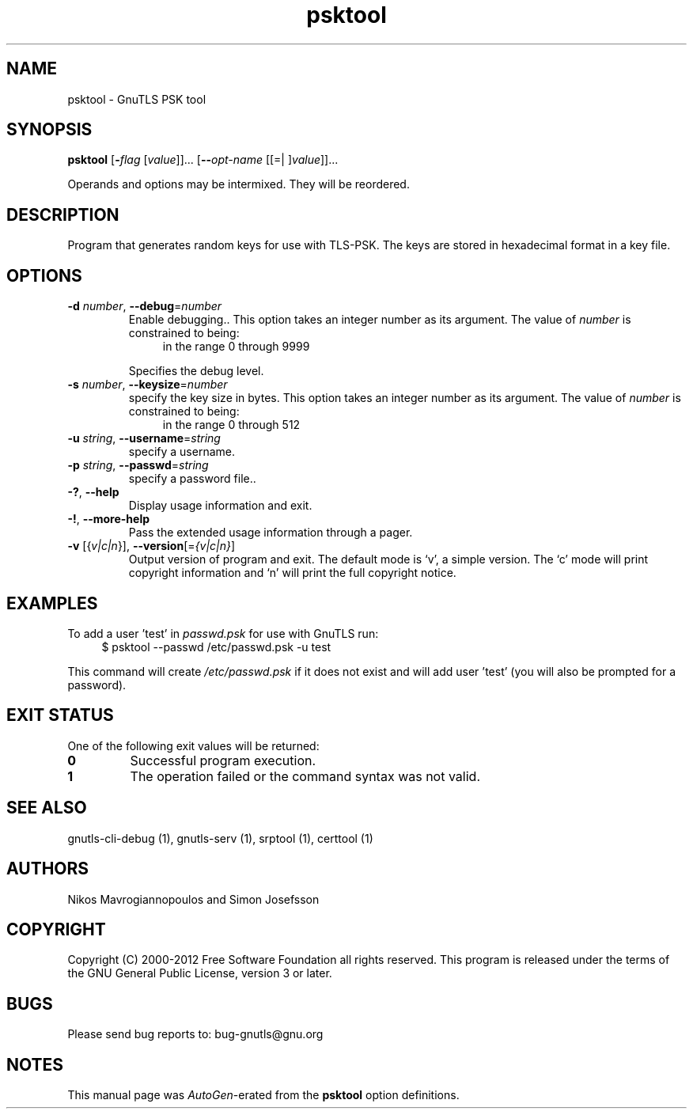 .TH psktool 1 "21 Jan 2012" "3.0.12" "User Commands"
.\"
.\"  DO NOT EDIT THIS FILE   (psk-args.man)
.\"  
.\"  It has been AutoGen-ed  January 21, 2012 at 11:32:41 AM by AutoGen 5.12
.\"  From the definitions    ../../src/psk-args.def
.\"  and the template file   agman-cmd.tpl
.\"
.SH NAME
psktool \- GnuTLS PSK tool
.SH SYNOPSIS
.B psktool
.\" Mixture of short (flag) options and long options
.RB [ \-\fIflag\fP " [\fIvalue\fP]]... [" \-\-\fIopt\-name\fP " [[=| ]\fIvalue\fP]]..." 
.PP
Operands and options may be intermixed.  They will be reordered.
.SH "DESCRIPTION"
Program  that generates random keys for use with TLS-PSK. The
keys are stored in hexadecimal format in a key file.
.SH "OPTIONS"
.TP
.BR \-d " \fInumber\fP, " \-\-debug "=" \fInumber\fP
Enable debugging..
This option takes an integer number as its argument.
The value of \fInumber\fP is constrained to being:
.in +4
.nf
.na
in the range  0 through 9999
.fi
.in -4
.sp
Specifies the debug level.
.TP
.BR \-s " \fInumber\fP, " \-\-keysize "=" \fInumber\fP
specify the key size in bytes.
This option takes an integer number as its argument.
The value of \fInumber\fP is constrained to being:
.in +4
.nf
.na
in the range  0 through 512
.fi
.in -4
.sp
.TP
.BR \-u " \fIstring\fP, " \-\-username "=" \fIstring\fP
specify a username.
.sp
.TP
.BR \-p " \fIstring\fP, " \-\-passwd "=" \fIstring\fP
specify a password file..
.sp
.TP
.BR \-? , " \-\-help"
Display usage information and exit.
.TP
.BR \-! , " \-\-more-help"
Pass the extended usage information through a pager.
.TP
.BR \-v " [{\fIv|c|n\fP}]," " \-\-version" "[=\fI{v|c|n}\fP]"
Output version of program and exit.  The default mode is `v', a simple
version.  The `c' mode will print copyright information and `n' will
print the full copyright notice.
.SH EXAMPLES
To add a user 'test' in \fIpasswd.psk\fP for use with GnuTLS run:
.br
.in +4
.nf
$ psktool \-\-passwd /etc/passwd.psk \-u test
.in -4
.fi
.sp
This command will create \fI/etc/passwd.psk\fP if it does not exist
and will add user 'test' (you will also be prompted for a password).
.SH "EXIT STATUS"
One of the following exit values will be returned:
.TP
.BR 0
Successful program execution.
.TP
.BR 1
The operation failed or the command syntax was not valid.
.SH "SEE ALSO"
    gnutls-cli-debug (1), gnutls-serv (1), srptool (1), certtool (1)
.SH "AUTHORS"
Nikos Mavrogiannopoulos and Simon Josefsson
.SH "COPYRIGHT"
Copyright (C) 2000-2012 Free Software Foundation all rights reserved.
This program is released under the terms of the GNU General Public License, version 3 or later.
.SH "BUGS"
Please send bug reports to: bug-gnutls@gnu.org
.SH "NOTES"
This manual page was \fIAutoGen\fP-erated from the \fBpsktool\fP
option definitions.
